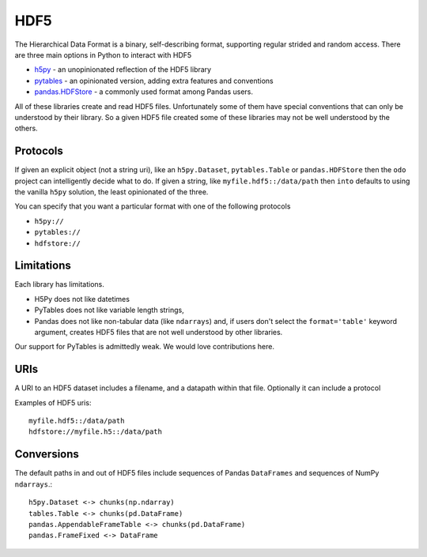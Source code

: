 HDF5
====

The Hierarchical Data Format is a binary, self-describing format, supporting
regular strided and random access.  There are three main options in Python to
interact with HDF5

*  `h5py`_ - an unopinionated reflection of the HDF5 library
*  `pytables`_ - an opinionated version, adding extra features and conventions
*  `pandas.HDFStore`_ - a commonly used format among Pandas users.

All of these libraries create and read HDF5 files.  Unfortunately some of them
have special conventions that can only be understood by their library.  So a
given HDF5 file created some of these libraries may not be well understood by
the others.


Protocols
---------

If given an explicit object (not a string uri), like an ``h5py.Dataset``,
``pytables.Table`` or ``pandas.HDFStore`` then the ``odo`` project can
intelligently decide what to do.  If given a string, like
``myfile.hdf5::/data/path`` then ``into`` defaults to using the vanilla
``h5py`` solution, the least opinionated of the three.

You can specify that you want a particular format with one of the following protocols

*  ``h5py://``
*  ``pytables://``
*  ``hdfstore://``


Limitations
-----------

Each library has limitations.

* H5Py does not like datetimes
* PyTables does not like variable length strings,
* Pandas does not like non-tabular data (like ``ndarrays``) and, if users
  don't select the ``format='table'`` keyword argument, creates HDF5 files
  that are not well understood by other libraries.

Our support for PyTables is admittedly weak.  We would love contributions here.


URIs
----

A URI to an HDF5 dataset includes a filename, and a datapath within that file.
Optionally it can include a protocol

Examples of HDF5 uris::

    myfile.hdf5::/data/path
    hdfstore://myfile.h5::/data/path


Conversions
-----------

The default paths in and out of HDF5 files include sequences of Pandas
``DataFrames`` and sequences of NumPy ``ndarrays``.::

    h5py.Dataset <-> chunks(np.ndarray)
    tables.Table <-> chunks(pd.DataFrame)
    pandas.AppendableFrameTable <-> chunks(pd.DataFrame)
    pandas.FrameFixed <-> DataFrame

.. _`h5py`: http://www.h5py.org/
.. _`PyTables`: http://pytables.github.io/index.html
.. _`pandas.HDFStore`: http://pandas.pydata.org/pandas-docs/stable/io.html#hdf5-pytables

